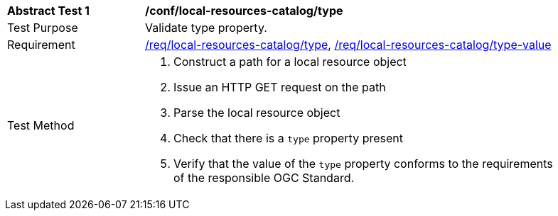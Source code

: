 [[ats_local-resources-catalog_type]]
[width="90%",cols="2,6a"]
|===
^|*Abstract Test {counter:ats-id}* |*/conf/local-resources-catalog/type*
^|Test Purpose |Validate type property.
^|Requirement |<<req_local-resources-catalog_type,/req/local-resources-catalog/type>>, <<req_local-resources-catalog_type-value,/req/local-resources-catalog/type-value>>
^|Test Method |. Construct a path for a local resource object
. Issue an HTTP GET request on the path
. Parse the local resource object
. Check that there is a `type` property present
. Verify that the value of the `type` property conforms to the requirements of the responsible OGC Standard.
|===

